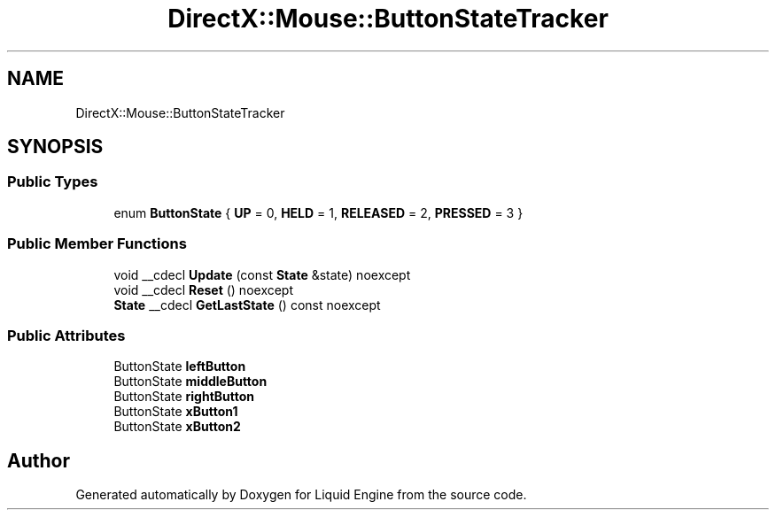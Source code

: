 .TH "DirectX::Mouse::ButtonStateTracker" 3 "Fri Aug 11 2023" "Liquid Engine" \" -*- nroff -*-
.ad l
.nh
.SH NAME
DirectX::Mouse::ButtonStateTracker
.SH SYNOPSIS
.br
.PP
.SS "Public Types"

.in +1c
.ti -1c
.RI "enum \fBButtonState\fP { \fBUP\fP = 0, \fBHELD\fP = 1, \fBRELEASED\fP = 2, \fBPRESSED\fP = 3 }"
.br
.in -1c
.SS "Public Member Functions"

.in +1c
.ti -1c
.RI "void __cdecl \fBUpdate\fP (const \fBState\fP &state) noexcept"
.br
.ti -1c
.RI "void __cdecl \fBReset\fP () noexcept"
.br
.ti -1c
.RI "\fBState\fP __cdecl \fBGetLastState\fP () const noexcept"
.br
.in -1c
.SS "Public Attributes"

.in +1c
.ti -1c
.RI "ButtonState \fBleftButton\fP"
.br
.ti -1c
.RI "ButtonState \fBmiddleButton\fP"
.br
.ti -1c
.RI "ButtonState \fBrightButton\fP"
.br
.ti -1c
.RI "ButtonState \fBxButton1\fP"
.br
.ti -1c
.RI "ButtonState \fBxButton2\fP"
.br
.in -1c

.SH "Author"
.PP 
Generated automatically by Doxygen for Liquid Engine from the source code\&.
